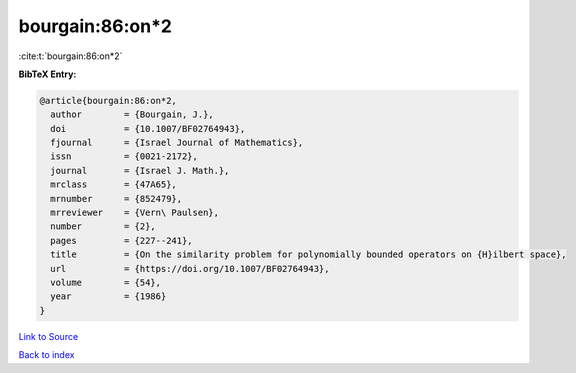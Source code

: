 bourgain:86:on*2
================

:cite:t:`bourgain:86:on*2`

**BibTeX Entry:**

.. code-block:: bibtex

   @article{bourgain:86:on*2,
     author        = {Bourgain, J.},
     doi           = {10.1007/BF02764943},
     fjournal      = {Israel Journal of Mathematics},
     issn          = {0021-2172},
     journal       = {Israel J. Math.},
     mrclass       = {47A65},
     mrnumber      = {852479},
     mrreviewer    = {Vern\ Paulsen},
     number        = {2},
     pages         = {227--241},
     title         = {On the similarity problem for polynomially bounded operators on {H}ilbert space},
     url           = {https://doi.org/10.1007/BF02764943},
     volume        = {54},
     year          = {1986}
   }

`Link to Source <https://doi.org/10.1007/BF02764943},>`_


`Back to index <../By-Cite-Keys.html>`_
